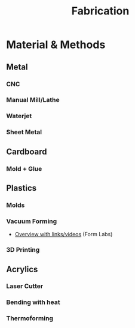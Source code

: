:PROPERTIES:
:ID:       364d846b-54f4-4372-982f-ceb9110657bb
:END:
#+TITLE: Fabrication
#+DESCRIPTION: Manufacturing methods for on-demand products
#+TAGS:


* Material & Methods

** Metal

*** CNC
*** Manual Mill/Lathe
*** Waterjet
*** Sheet Metal

** Cardboard

*** Mold + Glue

** Plastics

*** Molds
*** Vacuum Forming

+ [[https://formlabs.com/blog/introduction-to-vacuum-forming/][Overview with links/videos]] (Form Labs)

*** 3D Printing

** Acrylics

*** Laser Cutter

*** Bending with heat

*** Thermoforming
